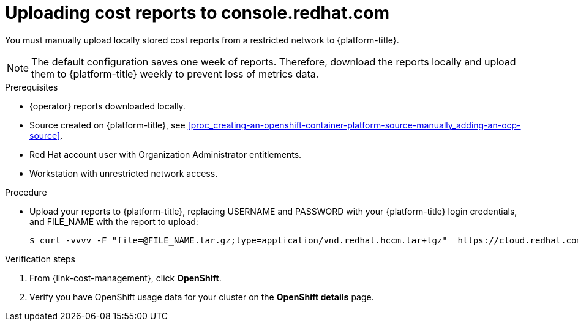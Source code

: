 // Module included in the following assemblies:
//
// assembly-adding-a-restricted-network-source.adoc
:_content-type: PROCEDURE
:experimental:


[id="proc_uploading-reports_{context}"]
= Uploading cost reports to console.redhat.com

[role="_abstract"]
You must manually upload locally stored cost reports from a restricted network to {platform-title}.

[NOTE]
====
The default configuration saves one week of reports. Therefore, download the reports locally and upload them to {platform-title} weekly to prevent loss of metrics data.
====

.Prerequisites

* +{operator}+ reports downloaded locally.
* Source created on {platform-title}, see xref:proc_creating-an-openshift-container-platform-source-manually_adding-an-ocp-source[].
* Red Hat account user with Organization Administrator entitlements.
* Workstation with unrestricted network access.

.Procedure

* Upload your reports to {platform-title}, replacing USERNAME and PASSWORD with your {platform-title} login credentials, and FILE_NAME with the report to upload:
+
[source,bash]
----
$ curl -vvvv -F "file=@FILE_NAME.tar.gz;type=application/vnd.redhat.hccm.tar+tgz"  https://cloud.redhat.com/api/ingress/v1/upload -u USERNAME:PASS
----

.Verification steps

. From {link-cost-management}, click *OpenShift*.

. Verify you have OpenShift usage data for your cluster on the *OpenShift details* page.
